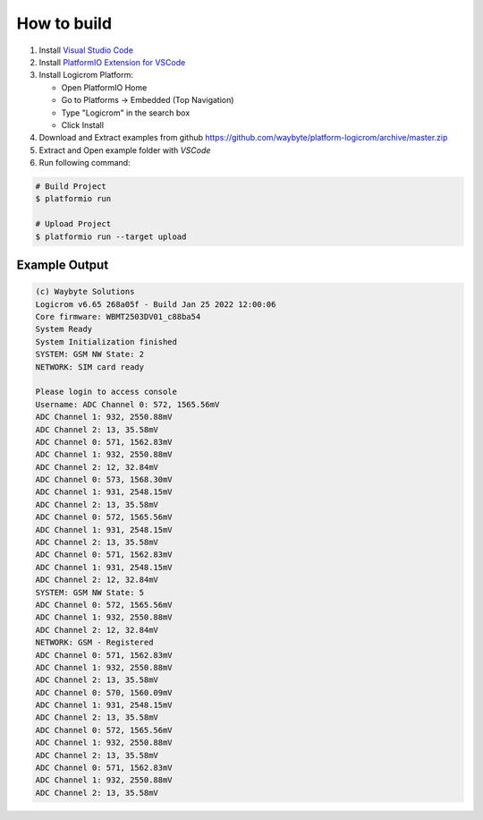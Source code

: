How to build
============

1. Install `Visual Studio Code <https://code.visualstudio.com/>`_
2. Install `PlatformIO Extension for VSCode <https://platformio.org/platformio-ide>`_
3. Install Logicrom Platform:

   * Open PlatformIO Home
   * Go to Platforms -> Embedded (Top Navigation)
   * Type "Logicrom" in the search box
   * Click Install

4. Download and Extract examples from github https://github.com/waybyte/platform-logicrom/archive/master.zip
5. Extract and Open example folder with *VSCode*
6. Run following command:

.. code-block:: bash

   # Build Project
   $ platformio run

   # Upload Project
   $ platformio run --target upload

Example Output
--------------

.. code-block::

	(c) Waybyte Solutions
	Logicrom v6.65 268a05f - Build Jan 25 2022 12:00:06
	Core firmware: WBMT2503DV01_c88ba54
	System Ready
	System Initialization finished
	SYSTEM: GSM NW State: 2
	NETWORK: SIM card ready

	Please login to access console
	Username: ADC Channel 0: 572, 1565.56mV
	ADC Channel 1: 932, 2550.88mV
	ADC Channel 2: 13, 35.58mV
	ADC Channel 0: 571, 1562.83mV
	ADC Channel 1: 932, 2550.88mV
	ADC Channel 2: 12, 32.84mV
	ADC Channel 0: 573, 1568.30mV
	ADC Channel 1: 931, 2548.15mV
	ADC Channel 2: 13, 35.58mV
	ADC Channel 0: 572, 1565.56mV
	ADC Channel 1: 931, 2548.15mV
	ADC Channel 2: 13, 35.58mV
	ADC Channel 0: 571, 1562.83mV
	ADC Channel 1: 931, 2548.15mV
	ADC Channel 2: 12, 32.84mV
	SYSTEM: GSM NW State: 5
	ADC Channel 0: 572, 1565.56mV
	ADC Channel 1: 932, 2550.88mV
	ADC Channel 2: 12, 32.84mV
	NETWORK: GSM - Registered
	ADC Channel 0: 571, 1562.83mV
	ADC Channel 1: 932, 2550.88mV
	ADC Channel 2: 13, 35.58mV
	ADC Channel 0: 570, 1560.09mV
	ADC Channel 1: 931, 2548.15mV
	ADC Channel 2: 13, 35.58mV
	ADC Channel 0: 572, 1565.56mV
	ADC Channel 1: 932, 2550.88mV
	ADC Channel 2: 13, 35.58mV
	ADC Channel 0: 571, 1562.83mV
	ADC Channel 1: 932, 2550.88mV
	ADC Channel 2: 13, 35.58mV